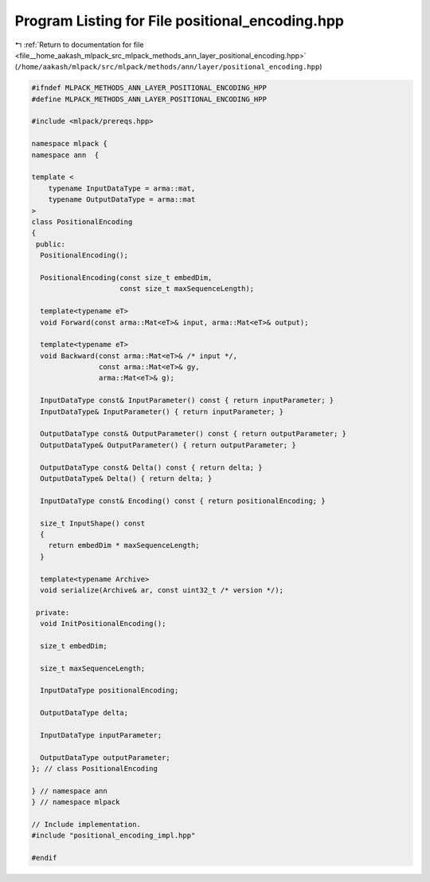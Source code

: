 
.. _program_listing_file__home_aakash_mlpack_src_mlpack_methods_ann_layer_positional_encoding.hpp:

Program Listing for File positional_encoding.hpp
================================================

|exhale_lsh| :ref:`Return to documentation for file <file__home_aakash_mlpack_src_mlpack_methods_ann_layer_positional_encoding.hpp>` (``/home/aakash/mlpack/src/mlpack/methods/ann/layer/positional_encoding.hpp``)

.. |exhale_lsh| unicode:: U+021B0 .. UPWARDS ARROW WITH TIP LEFTWARDS

.. code-block:: cpp

   
   #ifndef MLPACK_METHODS_ANN_LAYER_POSITIONAL_ENCODING_HPP
   #define MLPACK_METHODS_ANN_LAYER_POSITIONAL_ENCODING_HPP
   
   #include <mlpack/prereqs.hpp>
   
   namespace mlpack {
   namespace ann  {
   
   template <
       typename InputDataType = arma::mat,
       typename OutputDataType = arma::mat
   >
   class PositionalEncoding
   {
    public:
     PositionalEncoding();
   
     PositionalEncoding(const size_t embedDim,
                        const size_t maxSequenceLength);
   
     template<typename eT>
     void Forward(const arma::Mat<eT>& input, arma::Mat<eT>& output);
   
     template<typename eT>
     void Backward(const arma::Mat<eT>& /* input */,
                   const arma::Mat<eT>& gy,
                   arma::Mat<eT>& g);
   
     InputDataType const& InputParameter() const { return inputParameter; }
     InputDataType& InputParameter() { return inputParameter; }
   
     OutputDataType const& OutputParameter() const { return outputParameter; }
     OutputDataType& OutputParameter() { return outputParameter; }
   
     OutputDataType const& Delta() const { return delta; }
     OutputDataType& Delta() { return delta; }
   
     InputDataType const& Encoding() const { return positionalEncoding; }
   
     size_t InputShape() const
     {
       return embedDim * maxSequenceLength;
     }
   
     template<typename Archive>
     void serialize(Archive& ar, const uint32_t /* version */);
   
    private:
     void InitPositionalEncoding();
   
     size_t embedDim;
   
     size_t maxSequenceLength;
   
     InputDataType positionalEncoding;
   
     OutputDataType delta;
   
     InputDataType inputParameter;
   
     OutputDataType outputParameter;
   }; // class PositionalEncoding
   
   } // namespace ann
   } // namespace mlpack
   
   // Include implementation.
   #include "positional_encoding_impl.hpp"
   
   #endif
